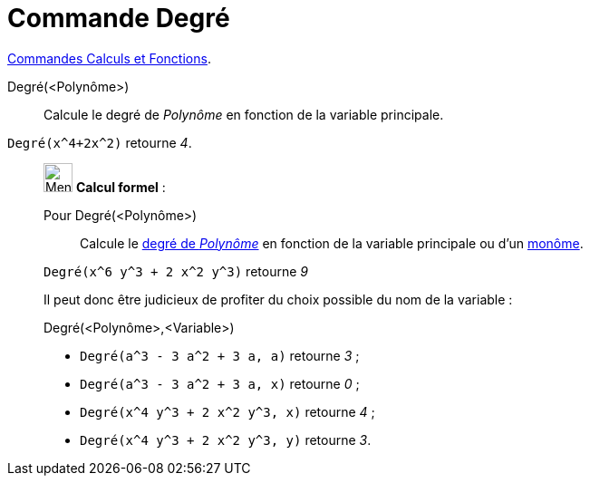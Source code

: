 = Commande Degré
:page-en: commands/Degree
ifdef::env-github[:imagesdir: /fr/modules/ROOT/assets/images]

xref:/commands/Commandes_Calculs_et_Fonctions.adoc[Commandes Calculs et Fonctions].

Degré(<Polynôme>)::
  Calcule le degré de _Polynôme_ en fonction de la variable principale.

[EXAMPLE]
====

`++Degré(x^4+2x^2)++` retourne _4_.

====

____________________________________________________________

image:32px-Menu_view_cas.svg.png[Menu view cas.svg,width=32,height=32] *Calcul formel* :

Pour Degré(<Polynôme>)::
  Calcule le https://fr.wikipedia.org/wiki/Degr%C3%A9_d%27un_polyn%C3%B4me[degré de _Polynôme_] en fonction de la variable principale ou d'un https://fr.wikipedia.org/wiki/Mon%C3%B4me_(math%C3%A9matiques)[monôme].
[EXAMPLE]
====
`++Degré(x^6 y^3 + 2 x^2 y^3)++` retourne _9_
====

Il peut donc être judicieux de profiter du choix possible du nom de la variable :

Degré(<Polynôme>,<Variable>)::

[EXAMPLE]
====

* `++Degré(a^3 - 3 a^2 + 3 a, a)++` retourne _3_ ;
* `++Degré(a^3 - 3 a^2 + 3 a, x)++` retourne _0_ ;
* `++Degré(x^4 y^3 + 2 x^2 y^3, x)++` retourne _4_ ;
* `++Degré(x^4 y^3 + 2 x^2 y^3, y)++` retourne _3_.

====
